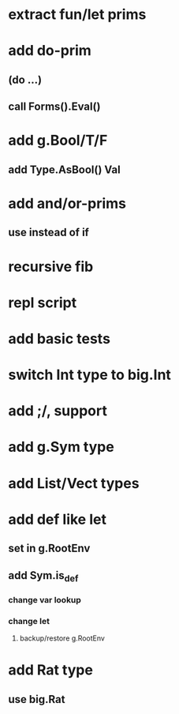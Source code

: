 * extract fun/let prims
* add do-prim
** (do ...)
** call Forms().Eval()
* add g.Bool/T/F
** add Type.AsBool() Val
* add and/or-prims
** use instead of if
* recursive fib
* repl script
* add basic tests
* switch Int type to big.Int
* add ;/, support
* add g.Sym type
* add List/Vect types
* add def like let
** set in g.RootEnv
** add Sym.is_def
*** change var lookup
*** change let
**** backup/restore g.RootEnv 
* add Rat type
** use big.Rat
